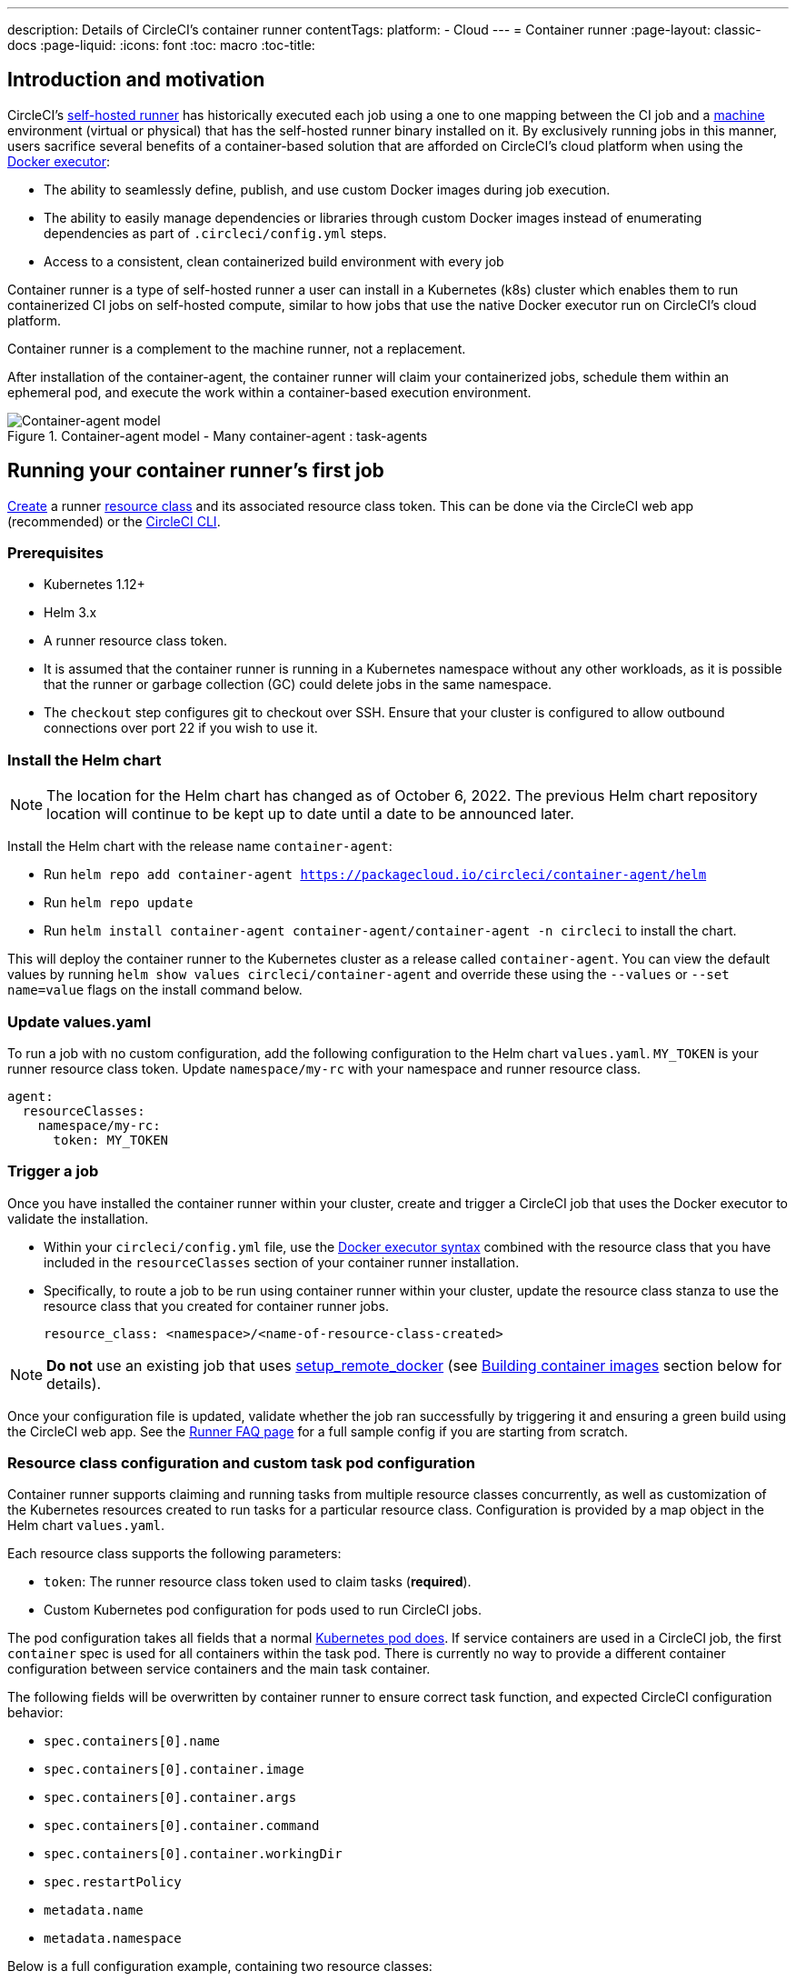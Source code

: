 ---
description: Details of CircleCI's container runner
contentTags: 
  platform:
  - Cloud
---
= Container runner 
:page-layout: classic-docs
:page-liquid:
:icons: font
:toc: macro
:toc-title:

[#introduction-and-motivation]
== Introduction and motivation

CircleCI’s <<runner-overview#,self-hosted runner>> has historically executed each job using a one to one mapping between the CI job and a <<configuration-reference#machine,machine>> environment (virtual or physical) that has the self-hosted runner binary installed on it. By exclusively running jobs in this manner, users sacrifice several benefits of a container-based solution that are afforded on CircleCI’s cloud platform when using the <<using-docker#,Docker executor>>:

* The ability to seamlessly define, publish, and use custom Docker images during job execution.
* The ability to easily manage dependencies or libraries through custom Docker images instead of enumerating dependencies as part of `.circleci/config.yml` steps.
* Access to a consistent, clean containerized build environment with every job 

Container runner is a type of self-hosted runner a user can install in a Kubernetes (k8s) cluster which enables them to run containerized CI jobs on self-hosted compute, similar to how jobs that use the native Docker executor run on CircleCI’s cloud platform.

Container runner is a complement to the machine runner, not a replacement.

After installation of the container-agent, the container runner will claim your containerized jobs, schedule them within an ephemeral pod, and execute the work within a container-based execution environment.

.Container-agent model - Many container-agent : task-agents
image::container-runner-model.png[Container-agent model]

[#running-container-runner-first-job]
== Running your container runner's first job

<<runner-installation#circleci-web-app-installation,Create>> a runner <<runner-concepts#namespaces-and-resource-classes,resource class>> and its associated resource class token. This can be done via the CircleCI web app (recommended) or the <<runner-installation-cli#,CircleCI CLI>>. 

[#preqrequisites]
=== Prerequisites

* Kubernetes 1.12+
* Helm 3.x
* A runner resource class token.
* It is assumed that the container runner is running in a Kubernetes namespace without any other workloads, as it is possible that the runner or garbage collection (GC) could delete jobs in the same namespace.
* The `checkout` step configures git to checkout over SSH. Ensure that your cluster is configured to allow outbound connections over port 22 if you wish to use it.

[#installing-the-helm-chart]
=== Install the Helm chart

NOTE: The location for the Helm chart has changed as of October 6, 2022. The previous Helm chart repository location will continue to be kept up to date until a date to be announced later.

Install the Helm chart with the release name `container-agent`:

* Run `helm repo add container-agent https://packagecloud.io/circleci/container-agent/helm`
* Run `helm repo update`
* Run `helm install container-agent container-agent/container-agent -n circleci` to install the chart.
 
This will deploy the container runner to the Kubernetes cluster as a release called `container-agent`. You can view the default values by running `helm show values circleci/container-agent` and override these using the `--values` or `--set name=value` flags on the install command below.

[#update-values.yaml]
=== Update values.yaml

To run a job with no custom configuration, add the following configuration to the Helm chart `values.yaml`. `MY_TOKEN` is your runner resource class token. Update `namespace/my-rc` with your namespace and runner resource class.


```yaml
agent:
  resourceClasses:
    namespace/my-rc:
      token: MY_TOKEN
```

[#trigger-a-job]
=== Trigger a job

Once you have installed the container runner within your cluster, create and trigger a CircleCI job that uses the Docker executor to validate the installation.

- Within your `circleci/config.yml` file, use the <<using-docker#,Docker executor syntax>> combined with the resource class that you have included in the `resourceClasses` section of your container runner installation. 
+
- Specifically, to route a job to be run using container runner within your cluster, update the resource class stanza to use the resource class that you created for container runner jobs.
+
```YAML
resource_class: <namespace>/<name-of-resource-class-created>
```

NOTE: **Do not** use an existing job that uses <<building-docker-images#,setup_remote_docker>> (see <<#building-container-images,Building container images>> section below for details).

Once your configuration file is updated, validate whether the job ran successfully by triggering it and ensuring a green build using the CircleCI web app. See the link:/docs/runner-faqs#container-runner-specific-faqs[Runner FAQ page] for a full sample config if you are starting from scratch.

[#resource-class-configuration-custom-pod]
=== Resource class configuration and custom task pod configuration

Container runner supports claiming and running tasks from multiple resource classes concurrently, as well as customization of the Kubernetes resources created to run tasks for a particular resource class. Configuration is provided by a map object in the Helm chart `values.yaml`.

Each resource class supports the following parameters:

- `token`: The runner resource class token used to claim tasks (**required**).
- Custom Kubernetes pod configuration for pods used to run CircleCI jobs.

The pod configuration takes all fields that a normal link:https://kubernetes.io/docs/reference/kubernetes-api/workload-resources/pod-v1/#debugging[Kubernetes pod does]. If service containers are used in a CircleCI job, the first `container` spec is used for all containers within the task pod. There is currently no way to provide a different container configuration between service containers and the main task container. 

The following fields will be overwritten by container runner to ensure correct task function, and expected CircleCI configuration behavior:

- `spec.containers[0].name`
- `spec.containers[0].container.image`
- `spec.containers[0].container.args`
- `spec.containers[0].container.command`
- `spec.containers[0].container.workingDir`
- `spec.restartPolicy`
- `metadata.name`
- `metadata.namespace`

Below is a full configuration example, containing two resource classes:

```yaml
agent:
  resourceClasses:  
    circleci-runner/resourceClass:
      token: TOKEN1
      metadata:
        annotations:
          custom.io: my-annotation
      spec:
        containers:
          - resources:
              limits:
                cpu: 500m
            volumeMounts:
              - name: xyz
                mountPath: /path/to/mount
        securityContext:
          runAsNonRoot: true
        imagePullSecrets:
          - name: my_cred
        volumes:
          - name: xyz
            emptyDir: {}
    
    circleci-runner/resourceClass2:
      token: TOKEN2
      spec: 
        imagePullSecrets:
          - name: "other"
```

[#custom-secret]
=== Custom token secret

Using the configuration described above provisions a Kubernetes secret containing your resource class tokens. In some circumstances, you may wish to provision your own secret, or you simply might not want to specify the tokens via helm. Instead, you can provision your own Kubernetes secret containing your tokens and specify its name in the `agent.customSecret` field.

The secret should contain a field for each resource class, using the resource class name as the key and the token as the value. Consider the following `resourceClasses` configuration:

```yaml
agent:
  resourceClasses:  
    circleci-runner/resourceClass:
      metadata:
        annotations:
          custom.io: <my-annotation>
    
    circleci-runner/resourceClass2:
```

The corresponding custom secret would have 2 fields:

```yaml
circleci-runner.resourceClass: <my-token>
circleci-runner.resourceClass2: <my-token-2>
```

Due to Kubernetes secret key character constraints, the `/` separating the namespace and resouce class name is replaced with a `.` character. Other than this, the name must exactly match the `resourceClasses` config to match the token with the correct configuration.

Even if there is no further pod configuration, the resource class must be present in `resourceClasses` as an emtpy map, as shown by `circleci-runner/resourceClass2` in the above config example.

[#parameters]
=== Helm Chart Parameters
 
The following are **CircleCI specific settings**:

[.table.table-striped]
[cols=3*, options="header", stripes=even]
|===
| Parameter
| Description
| Default

| agent.runnerAPI
| Runner API URL
| https://runner.circleci.com

| agent.name
| A (preferably) unique name assigned to this particular `container-agent` instance. This name will appear in your Runner Inventory page in the CircleCI UI. If left unspecified, the name will default to the name of the deployment.
| `container-agent` (the name of the deployment)

| agent.resourceClasses *Default must be updated in order to run a job successfully*
| Resource class task configuration. See the "<<resource-class-configuration-custom-pod,Resource Class Configuration>>" section above.
| {}

| agent.customSecret
| A user provided Kubernetes containing resource class tokens. See the "<<custom-secret,Custom Token Secret>>" section above.
| ""

| agent.terminationGracePeriodSeconds
| Termination grace period during container runner shutdown
| 18300

| agent.maxRunTime
| Max task run time. This value should be shorter than the grace period above - See <<runner-config-reference/#runner-max_run_time#, docs>> for potential values
| 5h

| agent.maxConcurrentTasks
| Maximum number of tasks claimed/run concurrently
| 20

| agent.kubeGCEnabled 
| Option to enabled/disable garbage collection 
| true

| agent.kubeGCThreshold  
| Length of time pods can run before deleted by GC 
| 5h5m

| agent.constraintChecker.enable
| Whether to enable the constraint checker
| false

| agent.constraintChecker.threshold
| Number of failed checks before disabling resource class claim
| 3

| agent.constraintChecker.interval
| The constraint check interval
| 15m

|===

---

The following is for **Kubernetes object settings**. All settings prefixed with `agent` below are for the container runner pod itself, not the ephemeral pods where jobs are executed.

[.table.table-striped]
[cols=3*, options="header", stripes=even]
|===
| Parameter
| Description
| Default

| nameOverride
| Override the chart name
| ""

| fullnameOverride
| Override the full generated name
| ""

| agent.replicaCount
| Number of container-agents to deploy. The recommendation is to leave this value at 1
| 1

| agent.image.registry
| Agent image registry
| ""

| agent.image.repository
| Agent image repository
| circleci/container-agent

| agent.image.pullPolicy
| Agent image pull policy
| Always

| agent.image.tag
| Agent image tag
| edge

| agent.pullSecrets
| link:https://kubernetes.io/docs/tasks/configure-pod-container/pull-image-private-registry/[Secret objects] container private registry credentials for the container runner pod itself, not the ephemeral pods that execute tasks
| []

| agent.matchLabels
| Match labels used on agent pods
| app: container-agent

| agent.podAnnotations
| Extra annotations added to agent pods
| {}

| agent.podSecurityContext
| Security context policies added to agent pods
| {}

| agent.containerSecurityContext
| Security context policies add to agent containers
| {}

| agent.resources
| Custom resource specifications for container runner pods
| {}

| agent.nodeSelector
| Node selector for agent pods 
| {}

| agent.tolerations
| Node tolerations for agent pods
| {}

| agent.tolerations
| Node tolerations for agent pods
| []

| agent.affinity
| Node affinity for agent pods
| {}

| agent.autodetectPlatform
| Autodetect the OS and CPU architecture of the node that the task pod is running on. If false, the node is assumed to be the same OS and CPU architecture as the container runner pod and cluster-wide permissions are unneeded.
| true

| serviceAccount.create
| Create a custom service account for the agent
| true

| rbac.create
| Create a Role and RoleBinding for the service account
| true

| logging.image.registry
| Image registry for link:#logging-containers[logging containers]
| ""

| logging.image.repository
| Image repository for link:#logging-containers[logging containers]
| circleci/logging-collector

| logging.image.tag
| Image tag for link:#logging-containers[logging containers]
| edge

| logging.serviceAccount.create
| Create a custom service account token for link:#logging-containers[logging containers]
| true

| logging.rbac.create
| Create a Role and RoleBinding for link:#logging-containers[logging containers]
| true
|===

Container runner needs the following Kubernetes permissions:

* Pods, Pods/Exec
** Get
** Watch
** List
** Create
** Delete
* Secrets
** Get
** List
** Create
** Delete
* Events
** Watch
* Nodes
** Get
** List

In addition, link:#logging-containers[Logging containers] require the following minimal permissions to get service container logs and stream them to the CircleCI web app:

* Pods, Pods/Logs
** Watch

By default a `Role`, `RoleBinding` and service account are created and attached to the container runner pod, but if you customize these, the above are the minimum required permissions.

It is assumed that the container runner is running in a Kubernetes namespace without any other workloads. It is possible that the agent or garbage collection (GC) could delete pods in the same namespace.

NOTE: Cluster-wide permissions are used by container runner to autodetect the OS and CPU architecture of the node that the task pod is running on. If you do not want to grant these permissions to container runner, you can set `agent.autodetectPlatform` to `false`, which will assume the node OS and architecture matches the node that the container runner pod is on.

[#garbage-collection]
== Garbage collection

Each container runner has a garbage collector which will ensure any pods and secrets with the label `app.kubernetes.io/managed-by=circleci-container-agent` left dangling in the cluster are removed. By default this will remove all jobs older than five hours and five minutes. This can be shortened or lengthened via the `agent.kubeGCThreshold` parameter. However, if you do shorten the garbage collection (GC) frequency, also shorten the max task run time via the `agent.maxRunTime` parameter to be a value smaller than the new GC frequency. Otherwise a running task pod could be removed by the GC.

Container runner will drain and restart cleanly when sent a termination signal. Container runner will not automatically attempt to launch a task that fails to start. This can be done in the CircleCI web app.

If the container runner crashes, there is no expectation that in-process or queued tasks are handled gracefully.

[#logging-containers]
== Logging containers

Container runner schedules a logging container if there are service containers in the task pod. This container will get the service container logs and stream them to the CircleCI web app.

Logging containers require a service account token with the minimal privileges to get container logs.

[#constraint-validation]
== Constraint Validation

Container runner allows you to configure task pods with the full range of Kubernetes settings. This means pods can potentially be configured in a way which cannot be scheduled due to their constraints. To help with this, container runner has a constraint checker which periodically validates each resource class configuration against the current state of the cluster, to ensure pods can be scheduled. This prevents container runner claiming jobs which it cannot schedule which would then fail. 

If the constraint checker fails too many checks, it will disable claiming for that resource class until the checks start to pass again.

Currently the following constraints are checked against the cluster state:

* link:https://kubernetes.io/docs/concepts/scheduling-eviction/assign-pod-node/#nodeselector[Node Selectors]
* link:https://kubernetes.io/docs/concepts/scheduling-eviction/assign-pod-node/#nodename[Node Name]
* link:https://kubernetes.io/docs/concepts/scheduling-eviction/assign-pod-node/#nodename[Node Affinity] - Only MatchExpressions are checked

As an example of how this works, consider the following resource class configuration:

```yaml
agent:
  resourceClasses:  
    circleci-runner/resourceClass:
      token: TOKEN1
      spec:
        nodeSelector:
          disktype: ssd
    
    circleci-runner/resourceClass2:
      token: TOKEN2
```

The first resource class has a node selector to ensure it is scheduled to nodes with an SSD. For some reason during operations the cluster no longer has any nodes with that label. The constraint checker will now fail checks for `circleci-runner/resourceClass` and will disable claiming jobs until it finds nodes with the correct label again. `circleci-runner/resourceClass2` claiming is not affected, the checks for different resource classes are independent of each other.

[#cost-and-availability]
== Cost and availability

Container runner jobs are eligible for <<persist-data#managing-network-and-storage-use,Runner Network Egress>>. This is in line with the existing pricing model for self-hosted runners, and will happen with close adherence to the rest of CircleCI’s network and storage billing roll-out. If there are questions, reach out to your point of contact at CircleCI.

The same plan-based offerings for self-hosted runner link:https://circleci.com/pricing/#comparison-table[concurrency limits] apply to the container runner. Final pricing and plan availability will be announced closer to the general availability of the offering.

[#building-container-images]
== Building container images

link:https://docs.gitlab.com/ee/ci/docker/using_docker_build.html#use-docker-in-docker[Docker in Docker] is not recommended due to the security risk it can pose to your cluster.

To build container images in a container-agent job, a user may use:

1. A third-party tool like Buildah or Kaniko
2. Machine runner installed with Docker installed on it
3. CircleCI-hosted compute

Note: Third-party tools should be used at your own discretion.

While jobs that run with container-agent cannot use CircleCI's <<building-docker-images#,setup_remote_docker>> feature, it is possible to use a third-party tool to build Docker images in your container-agent job without using the Docker daemon.

You can see an example link:https://discuss.circleci.com/t/setup-remote-docker-on-container-runner/45629/11?u=sebastian-lerner[on our community forum] of how some users have successfully used Kaniko to build a container image.

Another option is to use a tool called link:https://github.com/containers/buildah[Buildah]. Buildah can be used in your `.circleci/config.yml` syntax:

```yaml
docker:
  - image: quay.io/buildah/stable
```

[#using-the-buildah-image]
=== Using the Buildah image

Buildah relies on the link:https://github.com/containers/fuse-overlayfs[fuse-overlay] program inside of the container, which means that a fuse device plugin must be configured in order to use it. `/dev/fuse` is required to use `fuse-overlayfs` inside of the container, as this option tells Buildah on the host to add `/dev/fuse` to the container for Buildah's use. Kubernetes has a device plugin system to enable secure sharing of host devices with pods.

To install the configuration `dev/fuse`, clone this link:https://github.com/kuberenetes-learning-group/fuse-device-plugin/blob/master/fuse-device-plugin-k8s-1.16.yml[repository] to where you are running Helm commands for your container-agent deployment. Then run:

```
kubectl create -f fuse-device-plugin-k8s-1.16.yml
```

You can confirm that this has been configured correctly by running `kubectl get daemonset -n kube-system` and confirming that `fuse-device-plugin-daemonset` is present and ready.

Once this device has been added, update the container-agent <<#resource-class-configuration-custom-pod,resource class configuration>>:

```yaml
resourceClasses: 
 <namespace>/<resourceClass>:
  token: <token>
   spec:
    containers:
     - resources:
        limits:
         github.com/fuse: 1
```

This will now let you run Buildah commands with container agent jobs and build containers:

```yaml
  docker-image:
    docker:
      - image: quay.io/buildah/stable
    resource_class: <namespace>/<resourceClass>
    steps:
      - checkout
      - run:
          name: sanity-test
          command: |
            buildah version
      - run:
          name: Building-a-container
          command: |
            buildah bud -f ./Dockerfile -t myimage:0.1
            buildah push myimage:tag
```

[#using-buildah-with-custom-images]
=== Using Buildah with custom images

You can also build your own custom image and include the installation of Buildah in your Dockerfile:

```
sudo yum install buildah
```

If you plan to use a CircleCI link:https://circleci.com/developer/images[convenience image], ensure you add the repository for installation to your job's `steps`:

```
sudo apt-get update
sudo apt-get install -y wget ca-certificates gnupg2
VERSION_ID=$(lsb_release -r | cut -f2)
echo "deb http://download.opensuse.org/repositories/devel:/kubic:/libcontainers:/stable/xUbuntu_${VERSION_ID}/ /" | sudo tee /etc/apt/sources.list.d/devel-kubic-libcontainers-stable.list
curl -Ls https://download.opensuse.org/repositories/devel:kubic:libcontainers:stable/xUbuntu_$VERSION_ID/Release.key | sudo apt-key add -
sudo apt-get update
sudo apt install buildah -y
```

Additionally, set the isolation variable to default to `chroot`:

```
# Default to isolate the filesystem with chroot.
ENV BUILDAH_ISOLATION=chroot
```

You can then follow the same instructions as <<#using-the-buildah-image,Using the Buildah image>> above to add the fuse device plugin to the container-agent deployment and update your `.circleci/config.yml` file to use your custom images and build container images in those jobs.

[#limitations]
== Limitations

* The ability to rerun a job with SSH.
* Any known <<runner-overview#limitations,limitation>> for the existing self-hosted runner will continue to be a limitation of container agent.
* There is no support for container environments other than Kubernetes at this time.
* There is no support for the installation of container runner via the UI-based install flow in the web app, with the exception of creating a runner resource class that can be used with container runner.
* Container runner does not yet work on link:https://circleci.com/pricing/server/[CircleCI's server offering]
* <<building-docker-images#,`setup_remote_docker`>> as a command is not supported with container runner.  See <<#building-container-images,Building Container Images>>.

[#how-to-receive-technical-help]
== How to receive technical help

Contact your point of contact at CircleCI directly or comment on the link:https://discuss.circleci.com/t/a-more-scalable-container-friendly-self-hosted-runner-container-agent-now-in-open-preview/45094[Discuss post].

[#faqs]
== FAQs

Please visit the <<runner-faqs#container-runner-specific-faqs,runner FAQ page>> to see commonly asked questions about container runner.

